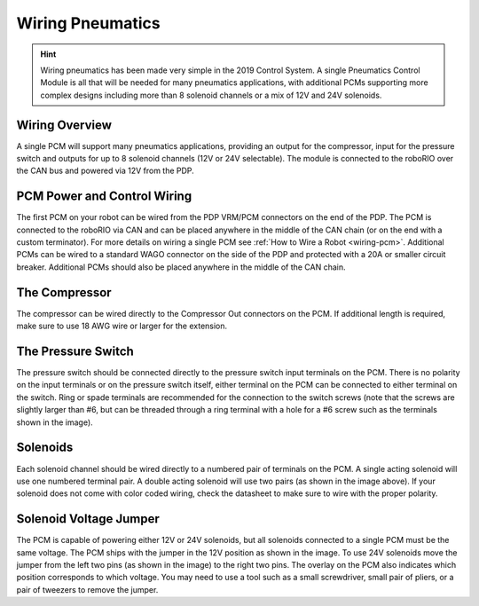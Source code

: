 Wiring Pneumatics
=================

.. hint:: Wiring pneumatics has been made very simple in the 2019 Control System. A single Pneumatics Control Module is all that will be needed for many pneumatics applications, with additional PCMs supporting more complex designs including more than 8 solenoid channels or a mix of 12V and 24V solenoids.

Wiring Overview
---------------

A single PCM will support many pneumatics applications, providing an output
for the compressor, input for the pressure switch and outputs for up to 8
solenoid channels (12V or 24V selectable). The module is connected to the
roboRIO over the CAN bus and powered via 12V from the PDP.

PCM Power and Control Wiring
----------------------------

The first PCM on your robot can be wired from the PDP VRM/PCM
connectors on the end of the PDP. The PCM is connected to the
roboRIO via CAN and can be placed anywhere in the middle of
the CAN chain (or on the end with a custom terminator). For
more details on wiring a single PCM see :ref:`How to Wire a Robot <wiring-pcm>`. Additional PCMs can be wired to a standard WAGO
connector on the side of the PDP and protected with a 20A or
smaller circuit breaker. Additional PCMs should also be placed
anywhere in the middle of the CAN chain.

The Compressor
---------------

The compressor can be wired directly to the Compressor Out
connectors on the PCM. If additional length is required,
make sure to use 18 AWG wire or larger for the extension.

The Pressure Switch
----------------------------

The pressure switch should be connected directly to
the pressure switch input terminals on the PCM. There
is no polarity on the input terminals or on the pressure
switch itself, either terminal on the PCM can be connected
to either terminal on the switch. Ring or spade terminals
are recommended for the connection to the switch screws
(note that the screws are slightly larger than #6, but can
be threaded through a ring terminal with a hole for a #6
screw such as the terminals shown in the image).

Solenoids
---------

Each solenoid channel should be wired directly to a
numbered pair of terminals on the PCM. A single
acting solenoid will use one numbered terminal pair.
A double acting solenoid will use two pairs (as shown
in the image above). If your solenoid does not come
with color coded wiring, check the datasheet to make
sure to wire with the proper polarity.

Solenoid Voltage Jumper
------------------------

.. image:: images/wiring-pneumatics/pcm01.jpg
   :width: 400

The PCM is capable of powering either 12V or 24V solenoids,
but all solenoids connected to a single PCM must be the same
voltage. The PCM ships with the jumper in the 12V position
as shown in the image. To use 24V solenoids move the jumper
from the left two pins (as shown in the image) to the right
two pins. The overlay on the PCM also indicates which
position corresponds to which voltage. You may need to use
a tool such as a small screwdriver, small pair of pliers, or
a pair of tweezers to remove the jumper.
